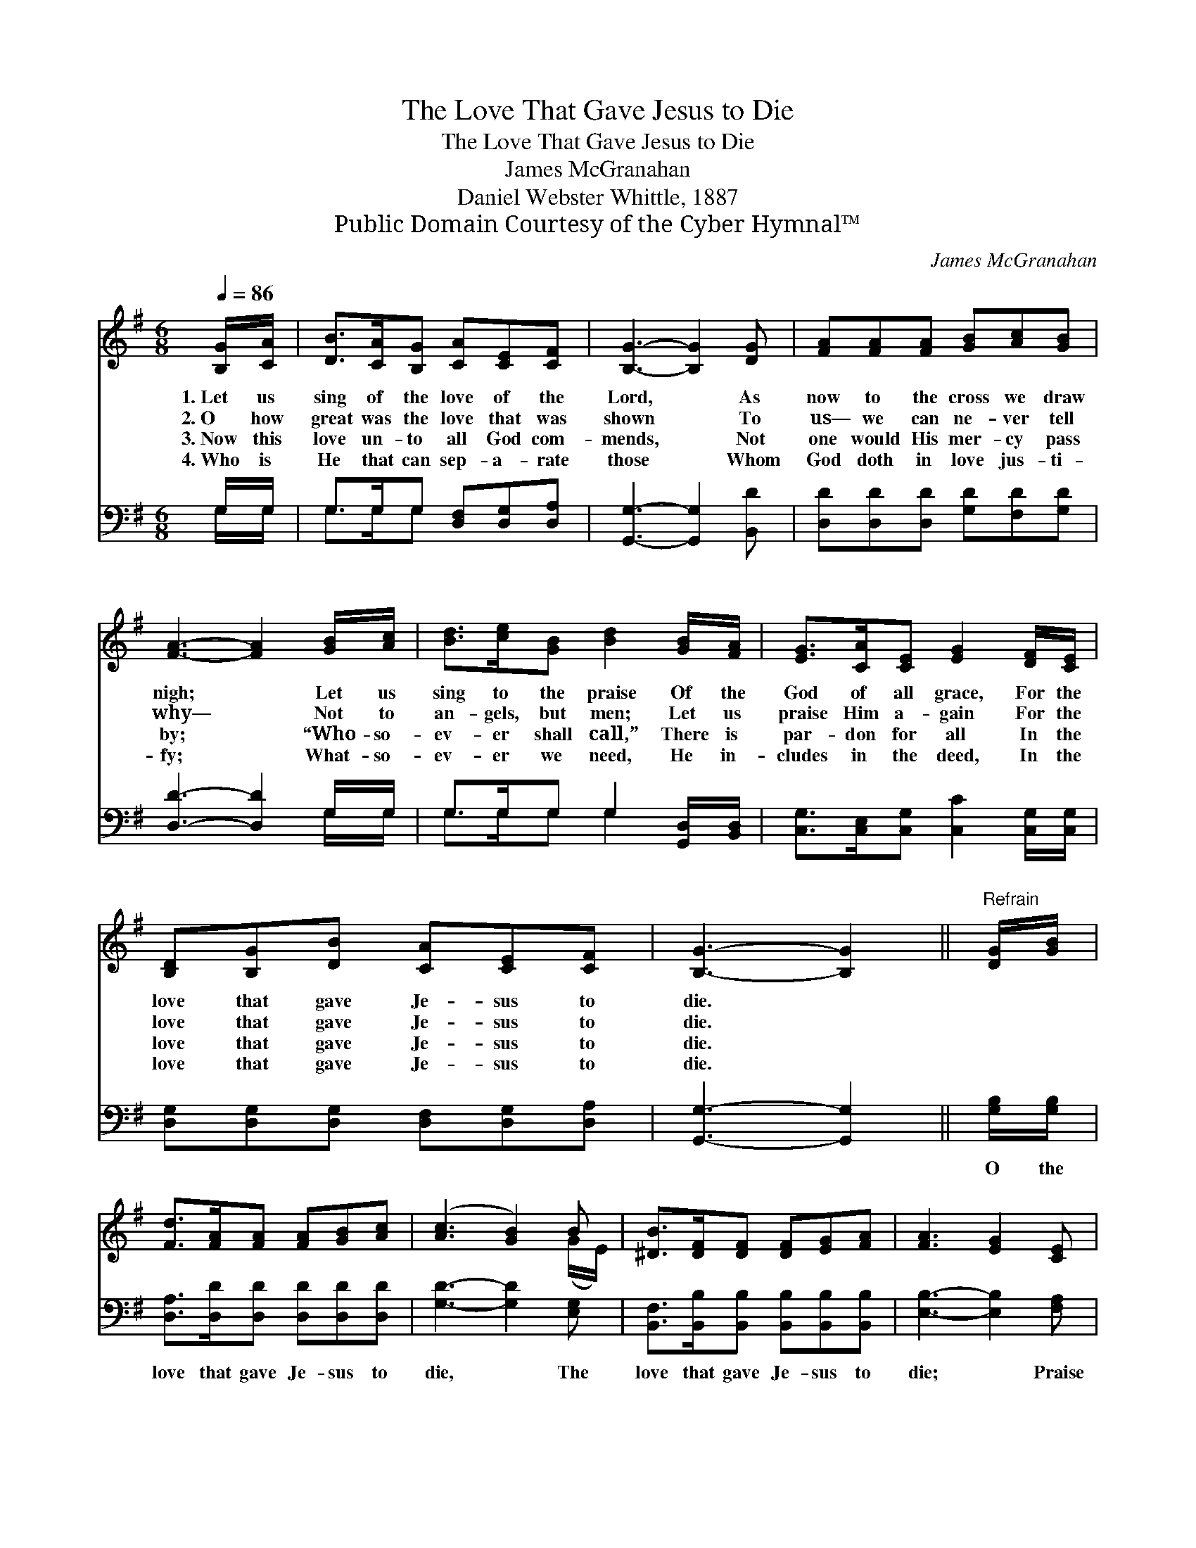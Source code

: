 X:1
T:The Love That Gave Jesus to Die
T:The Love That Gave Jesus to Die
T:James McGranahan
T:Daniel Webster Whittle, 1887
T:Public Domain Courtesy of the Cyber Hymnal™
C:James McGranahan
Z:Public Domain
Z:Courtesy of the Cyber Hymnal™
%%score ( 1 2 ) ( 3 4 )
L:1/8
Q:1/4=86
M:6/8
K:G
V:1 treble 
V:2 treble 
V:3 bass 
V:4 bass 
V:1
 [B,G]/[CA]/ | [DB]>[CA][B,G] [CA][CE][CF] | [B,G]3- [B,G]2 [DG] | [FA][FA][FA] [GB][Ac][GB] | %4
w: 1.~Let us|sing of the love of the|Lord, * As|now to the cross we draw|
w: 2.~O how|great was the love that was|shown * To|us— we can ne- ver tell|
w: 3.~Now this|love un- to all God com-|mends, * Not|one would His mer- cy pass|
w: 4.~Who is|He that can sep- a- rate|those * Whom|God doth in love jus- ti-|
 [FA]3- [FA]2 [GB]/[Ac]/ | [Bd]>[ce][GB] [Bd]2 [GB]/[FA]/ | [EG]>[CA][CE] [EG]2 [DF]/[CE]/ | %7
w: nigh; * Let us|sing to the praise Of the|God of all grace, For the|
w: why— * Not to|an- gels, but men; Let us|praise Him a- gain For the|
w: by; * “Who- so-|ev- er shall call,” There is|par- don for all In the|
w: fy; * What- so-|ev- er we need, He in-|cludes in the deed, In the|
 [B,D][B,G][DB] [CA][CE][CF] | [B,G]3- [B,G]2 ||"^Refrain" [DG]/[GB]/ | %10
w: love that gave Je- sus to|die. *||
w: love that gave Je- sus to|die. *||
w: love that gave Je- sus to|die. *||
w: love that gave Je- sus to|die. *||
 [Fd]>[FA][FA] [FA][GB][Ac] | ([Ac]3 [GB]2) B | [^DB]>[DF][DF] [DF][EG][FA] | [FA]3 [EG]2 [CE] | %14
w: ||||
w: ||||
w: ||||
w: ||||
 [B,D][DG][GB] [Bd]2 [D=F] | [CE][Ec]>[Ec] [Ec]2 [Ec] | [DB]>[CA][B,G] [CA][CE][CF] | %17
w: |||
w: |||
w: |||
w: |||
 [B,G]3- [B,G]2 |] %18
w: |
w: |
w: |
w: |
V:2
 x | x6 | x6 | x6 | x6 | x6 | x6 | x6 | x5 || x | x6 | x5 (G/E/) | x6 | x6 | x6 | x6 | x6 | x5 |] %18
V:3
 G,/G,/ | G,>G,G, [D,F,][D,G,][D,A,] | [G,,G,]3- [G,,G,]2 [B,,D] | %3
w: ~ ~|~ ~ ~ ~ ~ ~|~ * ~|
 [D,D][D,D][D,D] [G,D][F,D][G,D] | [D,D]3- [D,D]2 G,/G,/ | G,>G,G, G,2 [G,,D,]/[B,,D,]/ | %6
w: ~ ~ ~ ~ ~ ~|~ * ~ ~|~ ~ ~ ~ ~ ~|
 [C,G,]>[C,E,][C,G,] [C,C]2 [C,G,]/[C,G,]/ | [D,G,][D,G,][D,G,] [D,F,][D,G,][D,A,] | %8
w: ~ ~ ~ ~ ~ ~|~ ~ ~ ~ ~ ~|
 [G,,G,]3- [G,,G,]2 || [G,B,]/[G,B,]/ | [D,A,]>[D,D][D,D] [D,D][D,D][D,D] | [G,D]3- [G,D]2 [E,G,] | %12
w: ~ *|O the|love that gave Je- sus to|die, * The|
 [B,,F,]>[B,,B,][B,,B,] [B,,B,][B,,B,][B,,B,] | [E,B,]3- [E,B,]2 [F,A,] | %14
w: love that gave Je- sus to|die; * Praise|
 [G,B,][G,B,][G,D] G,2 [B,,G,] | [C,G,][C,G,]>[C,G,] [C,G,]2 [C,G,] | %16
w: God, it is mine, This|love so di- vine, The|
 [D,G,]>[D,G,][D,G,] [D,F,][D,G,][D,A,] | [G,,G,]3- [G,,G,]2 |] %18
w: love that gave Je- sus to|die. *|
V:4
 G,/G,/ | G,>G,G, x3 | x6 | x6 | x5 G,/G,/ | G,>G,G, G,2 x | x6 | x6 | x5 || x | x6 | x6 | x6 | %13
 x6 | x3 G,2 x | x6 | x6 | x5 |] %18

